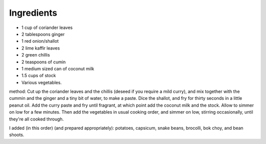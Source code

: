 .. title: Curry vert (vegan)
.. date: 2016-12-07 02:09:53 UTC+02:00
.. tags: 
.. category: 
.. link: 
.. description: 
.. previewimage: 


Ingredients
===========

* 1 cup of coriander leaves
* 2 tablespoons ginger
* 1 red onion/shallot
* 2 lime kaffir leaves
* 2 green chillis
* 2 teaspoons of cumin
* 1 medium sized can of coconut milk
* 1.5 cups of stock
* Various vegetables.

method:
Cut up the coriander leaves and the chillis (deseed if you require a mild curry), and mix together with the cummin and the ginger and a tiny bit of water, to make a paste. Dice the shallot, and fry for thirty seconds in a little peanut oil. Add the curry paste and fry until fragrant, at which point add the coconut milk and the stock. Allow to simmer on low for a few minutes. Then add the vegetables in usual cooking order, and simmer on low, stirring occasionally, until they're all cooked through.

I added (in this order) (and prepared appropriately): potatoes, capsicum, snake beans, brocolli, bok choy, and bean shoots.

